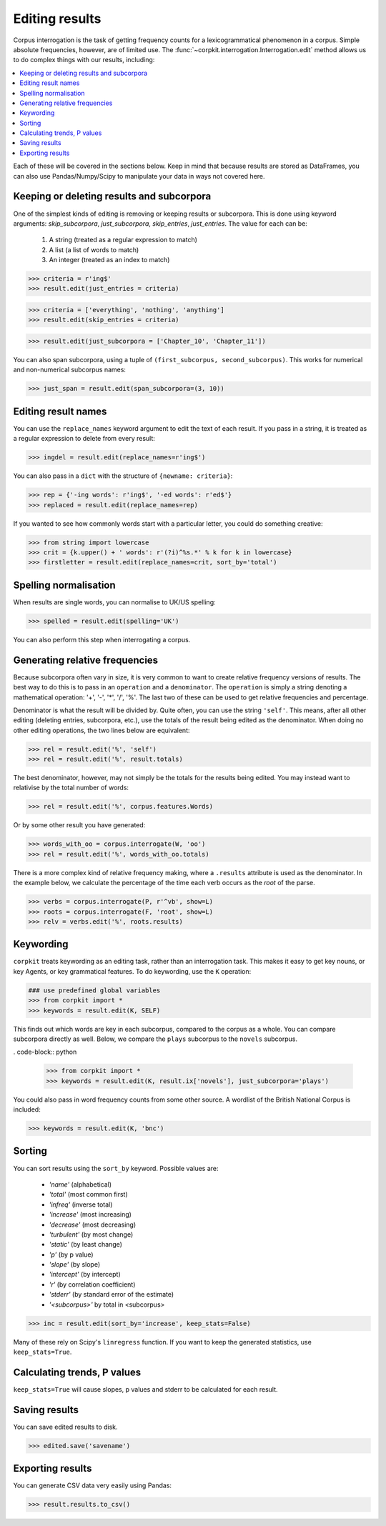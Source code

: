 .. _editing-page:

Editing results
=====================

Corpus interrogation is the task of getting frequency counts for a lexicogrammatical phenomenon in a corpus. Simple absolute frequencies, however, are of limited use. The :func:`~corpkit.interrogation.Interrogation.edit` method allows us to do complex things with our results, including:

.. contents::
   :local:

Each of these will be covered in the sections below. Keep in mind that because results are stored as DataFrames, you can also use Pandas/Numpy/Scipy to manipulate your data in ways not covered here.

Keeping or deleting results and subcorpora
-------------------------------------------

One of the simplest kinds of editing is removing or keeping results or subcorpora. This is done using keyword arguments: `skip_subcorpora`, `just_subcorpora`, `skip_entries`, `just_entries`. The value for each can be:

   1. A string (treated as a regular expression to match)
   2. A list (a list of words to match)
   3. An integer (treated as an index to match)

.. code-block:: python

   >>> criteria = r'ing$'
   >>> result.edit(just_entries = criteria)

.. code-block:: python

   >>> criteria = ['everything', 'nothing', 'anything']
   >>> result.edit(skip_entries = criteria)


.. code-block:: python

   >>> result.edit(just_subcorpora = ['Chapter_10', 'Chapter_11'])

You can also span subcorpora, using a tuple of ``(first_subcorpus, second_subcorpus)``. This works for numerical and non-numerical subcorpus names:

.. code-block:: python

   >>> just_span = result.edit(span_subcorpora=(3, 10))

Editing result names
--------------------

You can use the ``replace_names`` keyword argument to edit the text of each result. If you pass in a string, it is treated as a regular expression to delete from every result:

.. code-block:: python

   >>> ingdel = result.edit(replace_names=r'ing$')

You can also pass in a ``dict`` with the structure of ``{newname: criteria}``:

.. code-block:: python

   >>> rep = {'-ing words': r'ing$', '-ed words': r'ed$'}
   >>> replaced = result.edit(replace_names=rep)

If you wanted to see how commonly words start with a particular letter, you could do something creative:

.. code-block:: python

   >>> from string import lowercase
   >>> crit = {k.upper() + ' words': r'(?i)^%s.*' % k for k in lowercase}
   >>> firstletter = result.edit(replace_names=crit, sort_by='total')

Spelling normalisation
-----------------------

When results are single words, you can normalise to UK/US spelling:

.. code-block:: python

   >>> spelled = result.edit(spelling='UK')

You can also perform this step when interrogating a corpus.

Generating relative frequencies
---------------------------------

Because subcorpora often vary in size, it is very common to want to create relative frequency versions of results. The best way to do this is to pass in an ``operation`` and a ``denominator``. The ``operation`` is simply a string denoting a mathematical operation: '+', '-', '*', '/', '%'. The last two of these can be used to get relative frequencies and percentage.

Denominator is what the result will be divided by. Quite often, you can use the string ``'self'``. This means, after all other editing (deleting entries, subcorpora, etc.), use the totals of the result being edited as the denominator. When doing no other editing operations, the two lines below are equivalent:

.. code-block:: python

   >>> rel = result.edit('%', 'self')
   >>> rel = result.edit('%', result.totals)

The best denominator, however, may not simply be the totals for the results being edited. You may instead want to relativise by the total number of words:

.. code-block:: python

   >>> rel = result.edit('%', corpus.features.Words)

Or by some other result you have generated:

.. code-block:: python

   >>> words_with_oo = corpus.interrogate(W, 'oo')
   >>> rel = result.edit('%', words_with_oo.totals)

There is a more complex kind of relative frequency making, where a ``.results`` attribute is used as the denominator. In the example below, we calculate the percentage of the time each verb occurs as the `root` of the parse.

.. code-block:: python

   >>> verbs = corpus.interrogate(P, r'^vb', show=L)
   >>> roots = corpus.interrogate(F, 'root', show=L)
   >>> relv = verbs.edit('%', roots.results)

Keywording
---------------------------------

``corpkit`` treats keywording as an editing task, rather than an interrogation task. This makes it easy to get key nouns, or key Agents, or key grammatical features. To do keywording, use the ``K`` operation:

.. code-block:: python

   ### use predefined global variables
   >>> from corpkit import *
   >>> keywords = result.edit(K, SELF)

This finds out which words are key in each subcorpus, compared to the corpus as a whole. You can compare subcorpora directly as well. Below, we compare the ``plays`` subcorpus to the ``novels`` subcorpus.

. code-block:: python

   >>> from corpkit import *
   >>> keywords = result.edit(K, result.ix['novels'], just_subcorpora='plays')

You could also pass in word frequency counts from some other source. A wordlist of the British National Corpus is included:

.. code-block:: python

   >>> keywords = result.edit(K, 'bnc')

Sorting
---------------------------------

You can sort results using the ``sort_by`` keyword. Possible values are:

   * `'name'` (alphabetical)
   * `'total'` (most common first)
   * `'infreq'` (inverse total)
   * `'increase'` (most increasing)
   * `'decrease'` (most decreasing)
   * `'turbulent'` (by most change)
   * `'static'` (by least change)
   * `'p'` (by p value)
   * `'slope'` (by slope)
   * `'intercept'` (by intercept)
   * `'r'` (by correlation coefficient)
   * `'stderr'` (by standard error of the estimate)
   * `'<subcorpus>'` by total in <subcorpus>

.. code-block:: python

   >>> inc = result.edit(sort_by='increase', keep_stats=False)

Many of these rely on Scipy's ``linregress`` function. If you want to keep the generated statistics, use ``keep_stats=True``. 

Calculating trends, P values
---------------------------------

``keep_stats=True`` will cause slopes, p values and stderr to be calculated for each result.

Saving results
----------------

You can save edited results to disk.

.. code-block:: python

   >>> edited.save('savename')

Exporting results
------------------

You can generate CSV data very easily using Pandas:

.. code-block:: python

   >>> result.results.to_csv()